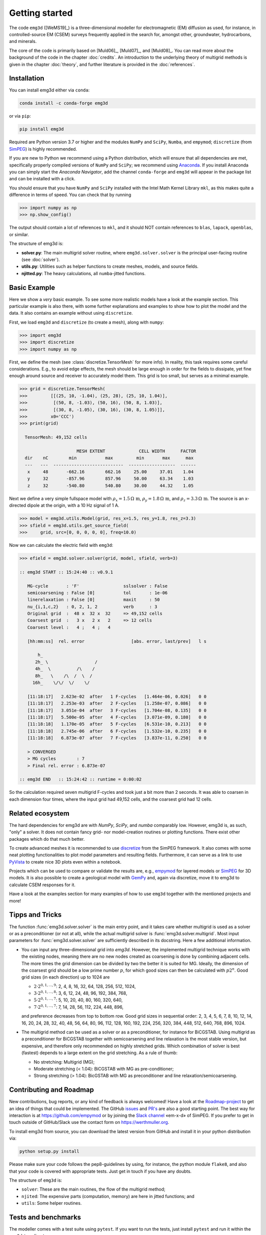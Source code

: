 .. _GettingStarted:

Getting started
###############

The code ``emg3d`` ([WeMS19]_) is a three-dimensional modeller for
electromagnetic (EM) diffusion as used, for instance, in controlled-source EM
(CSEM) surveys frequently applied in the search for, amongst other,
groundwater, hydrocarbons, and minerals.

The core of the code is primarily based on [Muld06]_, [Muld07]_, and [Muld08]_.
You can read more about the background of the code in the chapter
:doc:`credits`. An introduction to the underlying theory of multigrid methods
is given in the chapter :doc:`theory`, and further literature is provided in
the :doc:`references`.


Installation
------------

You can install emg3d either via ``conda``:

.. code-block:: console

   conda install -c conda-forge emg3d

or via ``pip``:

.. code-block:: console

   pip install emg3d

Required are Python version 3.7 or higher and the modules ``NumPy`` and
``SciPy``, ``Numba``, and ``empymod``; ``discretize`` (from `SimPEG
<https://simpeg.xyz>`_) is highly recommended.

If you are new to Python we recommend using a Python distribution, which will
ensure that all dependencies are met, specifically properly compiled versions
of ``NumPy`` and ``SciPy``; we recommend using `Anaconda
<https://www.anaconda.com/distribution>`_. If you install Anaconda you can
simply start the *Anaconda Navigator*, add the channel ``conda-forge`` and
``emg3d`` will appear in the package list and can be installed with a click.

You should ensure that you have ``NumPy`` and ``SciPy`` installed with the
Intel Math Kernel Library ``mkl``, as this makes quite a difference in terms of
speed. You can check that by running

.. code-block:: python

    >>> import numpy as np
    >>> np.show_config()

The output should contain a lot of references to ``mkl``, and it should NOT
contain references to ``blas``, ``lapack``, ``openblas``, or similar.


The structure of emg3d is:

- **solver.py**: The main multigrid solver routine, where
  ``emg3d.solver.solver`` is the principal user-facing routine
  (see :doc:`solver`).
- **utils.py**: Utilities such as helper functions to create meshes, models,
  and source fields.
- **njitted.py**: The heavy calculations, all ``numba``-jitted functions.


Basic Example
-------------

Here we show a *very* basic example. To see some more realistic models have a
look at the example section. This particular example is also there, with some
further explanations and examples to show how to plot the model and the data.
It also contains an example without using ``discretize``.

First, we load ``emg3d`` and ``discretize`` (to create a mesh), along with
``numpy``:

.. code-block:: python

    >>> import emg3d
    >>> import discretize
    >>> import numpy as np


First, we define the mesh (see :class:`discretize.TensorMesh` for more info).
In reality, this task requires some careful considerations. E.g., to avoid edge
effects, the mesh should be large enough in order for the fields to dissipate,
yet fine enough around source and receiver to accurately model them. This grid
is too small, but serves as a minimal example.

.. code-block:: python

    >>> grid = discretize.TensorMesh(
    >>>         [[(25, 10, -1.04), (25, 28), (25, 10, 1.04)],
    >>>          [(50, 8, -1.03), (50, 16), (50, 8, 1.03)],
    >>>          [(30, 8, -1.05), (30, 16), (30, 8, 1.05)]],
    >>>         x0='CCC')
    >>> print(grid)

      TensorMesh: 49,152 cells

                          MESH EXTENT             CELL WIDTH      FACTOR
      dir    nC        min           max         min       max      max
      ---   ---  ---------------------------  ------------------  ------
       x     48       -662.16        662.16     25.00     37.01    1.04
       y     32       -857.96        857.96     50.00     63.34    1.03
       z     32       -540.80        540.80     30.00     44.32    1.05


Next we define a very simple fullspace model with
:math:`\rho_x=1.5\,\Omega\,\text{m}`, :math:`\rho_y=1.8\,\Omega\,\text{m}`, and
:math:`\rho_z=3.3\,\Omega\,\text{m}`. The source is an x-directed dipole at the
origin, with a 10 Hz signal of 1 A.

.. code-block:: python

    >>> model = emg3d.utils.Model(grid, res_x=1.5, res_y=1.8, res_z=3.3)
    >>> sfield = emg3d.utils.get_source_field(
    >>>     grid, src=[0, 0, 0, 0, 0], freq=10.0)

Now we can calculate the electric field with ``emg3d``:

.. code-block:: python

    >>> efield = emg3d.solver.solver(grid, model, sfield, verb=3)

    :: emg3d START :: 15:24:40 :: v0.9.1

       MG-cycle       : 'F'                 sslsolver : False
       semicoarsening : False [0]           tol       : 1e-06
       linerelaxation : False [0]           maxit     : 50
       nu_{i,1,c,2}   : 0, 2, 1, 2          verb      : 3
       Original grid  :  48 x  32 x  32     => 49,152 cells
       Coarsest grid  :   3 x   2 x   2     => 12 cells
       Coarsest level :   4 ;   4 ;   4

       [hh:mm:ss]  rel. error                  [abs. error, last/prev]   l s

           h_
          2h_ \                  /
          4h_  \          /\    /
          8h_   \    /\  /  \  /
         16h_    \/\/  \/    \/

       [11:18:17]   2.623e-02  after   1 F-cycles   [1.464e-06, 0.026]   0 0
       [11:18:17]   2.253e-03  after   2 F-cycles   [1.258e-07, 0.086]   0 0
       [11:18:17]   3.051e-04  after   3 F-cycles   [1.704e-08, 0.135]   0 0
       [11:18:17]   5.500e-05  after   4 F-cycles   [3.071e-09, 0.180]   0 0
       [11:18:18]   1.170e-05  after   5 F-cycles   [6.531e-10, 0.213]   0 0
       [11:18:18]   2.745e-06  after   6 F-cycles   [1.532e-10, 0.235]   0 0
       [11:18:18]   6.873e-07  after   7 F-cycles   [3.837e-11, 0.250]   0 0

       > CONVERGED
       > MG cycles        : 7
       > Final rel. error : 6.873e-07

    :: emg3d END   :: 15:24:42 :: runtime = 0:00:02

So the calculation required seven multigrid F-cycles and took just a bit more
than 2 seconds. It was able to coarsen in each dimension four times, where the
input grid had 49,152 cells, and the coarsest grid had 12 cells.


Related ecosystem
-----------------

The hard dependencies for emg3d are with *NumPy*, *SciPy*, and *numba*
comparably low. However, emg3d is, as such, "only" a solver. It does not
contain fancy grid- nor model-creation routines or plotting functions. There
exist other packages which do that much better.

To create advanced meshes it is recommended to use `discretize
<https://discretize.simpeg.xyz>`_ from the SimPEG framework. It also comes with
some neat plotting functionalities to plot model parameters and resulting
fields. Furthermore, it can serve as a link to use `PyVista
<https://docs.pyvista.org>`_ to create nice 3D plots even within a notebook.

Projects which can be used to compare or validate the results are, e.g.,
`empymod <https://empymod.github.io>`_ for layered models or `SimPEG
<https://simpeg.xyz>`_ for 3D models. It is also possible to create a
geological model with `GemPy <https://www.gempy.org>`_ and, again via
discretize, move it to emg3d to calculate CSEM responses for it.

Have a look at the examples section for many examples of how to use ``emg3d``
together with the mentioned projects and more!


Tipps and Tricks
----------------

The function :func:`emg3d.solver.solver` is the main entry point, and it takes
care whether multigrid is used as a solver or as a preconditioner (or not at
all), while the actual multigrid solver is :func:`emg3d.solver.multigrid`.
Most input parameters for :func:`emg3d.solver.solver` are sufficiently
described in its docstring. Here a few additional information.

- You can input any three-dimensional grid into `emg3d`. However, the
  implemented multigrid technique works with the existing nodes, meaning there
  are no new nodes created as coarsening is done by combining adjacent
  cells. The more times the grid dimension can be divided by two the better it
  is suited for MG. Ideally, the dimension of the coarsest grid should be a low
  prime number :math:`p`, for which good sizes can then be calculated with
  :math:`p 2^n`. Good grid sizes (in each direction) up to 1024 are

  - :math:`2·2^{0, 1, ..., 9}`: 2,  4,  8, 16,  32,  64, 128, 256, 512, 1024,
  - :math:`3·2^{0, 1, ..., 8}`: 3,  6, 12, 24,  48,  96, 192, 384, 768,
  - :math:`5·2^{0, 1, ..., 7}`: 5, 10, 20, 40,  80, 160, 320, 640,
  - :math:`7·2^{0, 1, ..., 7}`: 7, 14, 28, 56, 112, 224, 448, 896,

  and preference decreases from top to bottom row. Good grid sizes in
  sequential order: 2, 3, 4, 5, 6, 7, 8, 10, 12, 14, 16, 20, 24, 28, 32, 40,
  48, 56, 64, 80, 96, 112, 128, 160, 192, 224, 256, 320, 384, 448, 512, 640,
  768, 896, 1024.

- The multigrid method can be used as a solver or as a preconditioner, for
  instance for BiCGSTAB. Using multigrid as a preconditioner for BiCGSTAB
  together with semicoarsening and line relaxation is the most stable version,
  but expensive, and therefore only recommended on highly stretched grids.
  Which combination of solver is best (fastest) depends to a large extent on
  the grid stretching. As a rule of thumb:

  - No stretching: Multigrid (MG);
  - Moderate stretching (< 1.04): BiCGSTAB with MG as pre-conditioner;
  - Strong stretching (> 1.04): BicGSTAB with MG as preconditioner and
    line relaxation/semicoarsening.


Contributing and Roadmap
------------------------

New contributions, bug reports, or any kind of feedback is always welcomed!
Have a look at the `Roadmap-project
<https://github.com/empymod/emg3d/projects/1>`_ to get an idea of things that
could be implemented. The GitHub `issues
<https://github.com/empymod/emg3d/issues>`_ and
`PR's <https://github.com/empymod/emg3d/pulls>`_ are also a good starting
point. The best way for interaction is at https://github.com/empymod or by
joining the `Slack channel <http://slack.simpeg.xyz>`_ «em-x-d» of SimPEG. If
you prefer to get in touch outside of GitHub/Slack use the contact form on
https://werthmuller.org.

To install emg3d from source, you can download the latest version from GitHub
and install it in your python distribution via:

.. code-block:: console

   python setup.py install

Please make sure your code follows the pep8-guidelines by using, for instance,
the python module ``flake8``, and also that your code is covered with
appropriate tests. Just get in touch if you have any doubts.

The structure of ``emg3d`` is:

- ``solver``: These are the main routines, the flow of the multigrid method;
- ``njited``: The expensive parts (computation, memory) are here in jitted
  functions; and
- ``utils``: Some helper routines.


Tests and benchmarks
--------------------

The modeller comes with a test suite using ``pytest``. If you want to run the
tests, just install ``pytest`` and run it within the ``emg3d``-top-directory.

.. code-block:: console

    > pytest --cov=emg3d --flake8

It should run all tests successfully. Please let us know if not!

Note that installations of ``em3gd`` via conda or pip do not have the
test-suite included. To run the test-suite you must download ``emg3d`` from
GitHub.

There is also a benchmark suite using *airspeed velocity*, located in the
`empymod/emg3d-asv <https://github.com/empymod/emg3d-asv>`_-repository. The
results of my machine can be found in the `empymod/emg3d-bench
<https://github.com/empymod/emg3d-bench>`_, its rendered version at
`empymod.github.io/emg3d-asv <https://empymod.github.io/emg3d-asv>`_.


License
-------

Copyright 2018-2019 The emg3d Developers.

Licensed under the Apache License, Version 2.0 (the "License");
you may not use this file except in compliance with the License.
You may obtain a copy of the License at

    http://www.apache.org/licenses/LICENSE-2.0

Unless required by applicable law or agreed to in writing, software
distributed under the License is distributed on an "AS IS" BASIS,
WITHOUT WARRANTIES OR CONDITIONS OF ANY KIND, either express or implied.
See the License for the specific language governing permissions and
limitations under the License.
